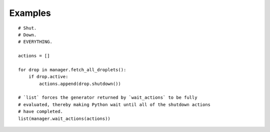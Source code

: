 Examples
========

::

    # Shut.
    # Down.
    # EVERYTHING.

    actions = []

    for drop in manager.fetch_all_droplets():
        if drop.active:
            actions.append(drop.shutdown())

    # `list` forces the generator returned by `wait_actions` to be fully
    # evaluated, thereby making Python wait until all of the shutdown actions
    # have completed.
    list(manager.wait_actions(actions))
